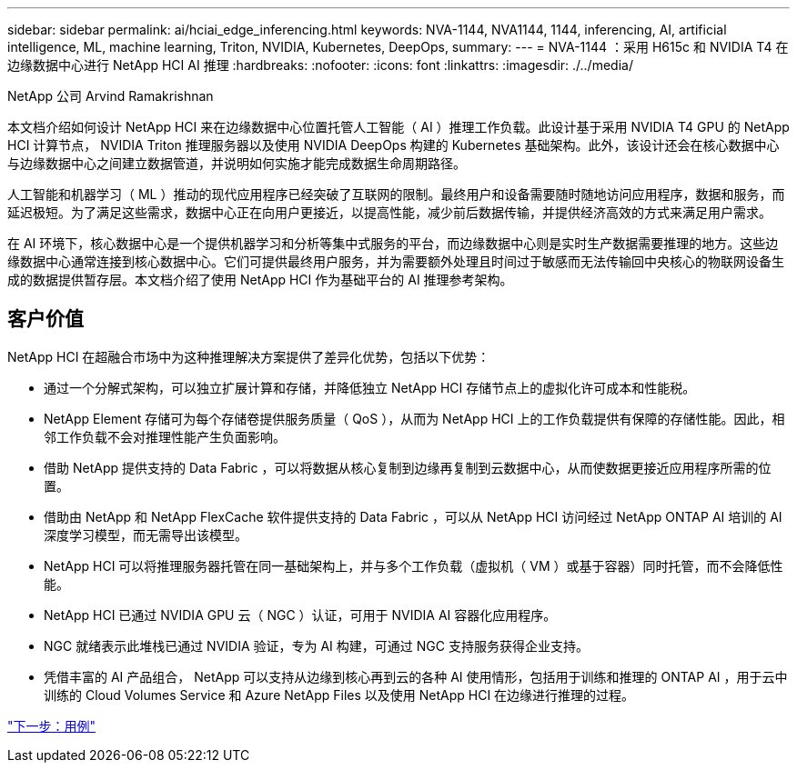 ---
sidebar: sidebar 
permalink: ai/hciai_edge_inferencing.html 
keywords: NVA-1144, NVA1144, 1144, inferencing, AI, artificial intelligence, ML, machine learning, Triton, NVIDIA, Kubernetes, DeepOps, 
summary:  
---
= NVA-1144 ：采用 H615c 和 NVIDIA T4 在边缘数据中心进行 NetApp HCI AI 推理
:hardbreaks:
:nofooter: 
:icons: font
:linkattrs: 
:imagesdir: ./../media/


NetApp 公司 Arvind Ramakrishnan

本文档介绍如何设计 NetApp HCI 来在边缘数据中心位置托管人工智能（ AI ）推理工作负载。此设计基于采用 NVIDIA T4 GPU 的 NetApp HCI 计算节点， NVIDIA Triton 推理服务器以及使用 NVIDIA DeepOps 构建的 Kubernetes 基础架构。此外，该设计还会在核心数据中心与边缘数据中心之间建立数据管道，并说明如何实施才能完成数据生命周期路径。

人工智能和机器学习（ ML ）推动的现代应用程序已经突破了互联网的限制。最终用户和设备需要随时随地访问应用程序，数据和服务，而延迟极短。为了满足这些需求，数据中心正在向用户更接近，以提高性能，减少前后数据传输，并提供经济高效的方式来满足用户需求。

在 AI 环境下，核心数据中心是一个提供机器学习和分析等集中式服务的平台，而边缘数据中心则是实时生产数据需要推理的地方。这些边缘数据中心通常连接到核心数据中心。它们可提供最终用户服务，并为需要额外处理且时间过于敏感而无法传输回中央核心的物联网设备生成的数据提供暂存层。本文档介绍了使用 NetApp HCI 作为基础平台的 AI 推理参考架构。



== 客户价值

NetApp HCI 在超融合市场中为这种推理解决方案提供了差异化优势，包括以下优势：

* 通过一个分解式架构，可以独立扩展计算和存储，并降低独立 NetApp HCI 存储节点上的虚拟化许可成本和性能税。
* NetApp Element 存储可为每个存储卷提供服务质量（ QoS ），从而为 NetApp HCI 上的工作负载提供有保障的存储性能。因此，相邻工作负载不会对推理性能产生负面影响。
* 借助 NetApp 提供支持的 Data Fabric ，可以将数据从核心复制到边缘再复制到云数据中心，从而使数据更接近应用程序所需的位置。
* 借助由 NetApp 和 NetApp FlexCache 软件提供支持的 Data Fabric ，可以从 NetApp HCI 访问经过 NetApp ONTAP AI 培训的 AI 深度学习模型，而无需导出该模型。
* NetApp HCI 可以将推理服务器托管在同一基础架构上，并与多个工作负载（虚拟机（ VM ）或基于容器）同时托管，而不会降低性能。
* NetApp HCI 已通过 NVIDIA GPU 云（ NGC ）认证，可用于 NVIDIA AI 容器化应用程序。
* NGC 就绪表示此堆栈已通过 NVIDIA 验证，专为 AI 构建，可通过 NGC 支持服务获得企业支持。
* 凭借丰富的 AI 产品组合， NetApp 可以支持从边缘到核心再到云的各种 AI 使用情形，包括用于训练和推理的 ONTAP AI ，用于云中训练的 Cloud Volumes Service 和 Azure NetApp Files 以及使用 NetApp HCI 在边缘进行推理的过程。


link:hciai_edge_use_cases.html["下一步：用例"]
